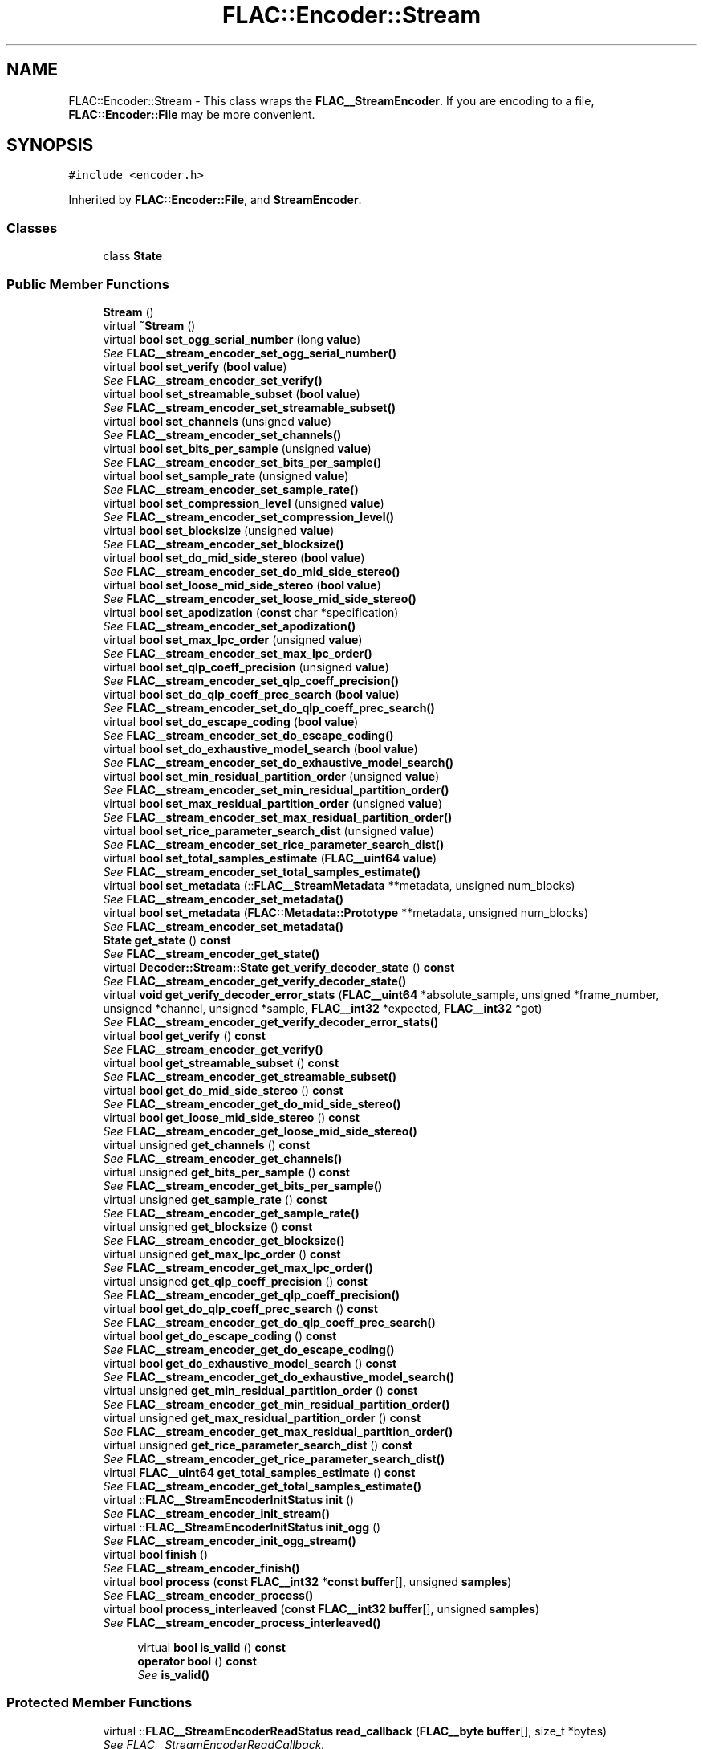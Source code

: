.TH "FLAC::Encoder::Stream" 3 "Thu Apr 28 2016" "Audacity" \" -*- nroff -*-
.ad l
.nh
.SH NAME
FLAC::Encoder::Stream \- This class wraps the \fBFLAC__StreamEncoder\fP\&. If you are encoding to a file, \fBFLAC::Encoder::File\fP may be more convenient\&.  

.SH SYNOPSIS
.br
.PP
.PP
\fC#include <encoder\&.h>\fP
.PP
Inherited by \fBFLAC::Encoder::File\fP, and \fBStreamEncoder\fP\&.
.SS "Classes"

.in +1c
.ti -1c
.RI "class \fBState\fP"
.br
.in -1c
.SS "Public Member Functions"

.in +1c
.ti -1c
.RI "\fBStream\fP ()"
.br
.ti -1c
.RI "virtual \fB~Stream\fP ()"
.br
.ti -1c
.RI "virtual \fBbool\fP \fBset_ogg_serial_number\fP (long \fBvalue\fP)"
.br
.RI "\fISee \fBFLAC__stream_encoder_set_ogg_serial_number()\fP \fP"
.ti -1c
.RI "virtual \fBbool\fP \fBset_verify\fP (\fBbool\fP \fBvalue\fP)"
.br
.RI "\fISee \fBFLAC__stream_encoder_set_verify()\fP \fP"
.ti -1c
.RI "virtual \fBbool\fP \fBset_streamable_subset\fP (\fBbool\fP \fBvalue\fP)"
.br
.RI "\fISee \fBFLAC__stream_encoder_set_streamable_subset()\fP \fP"
.ti -1c
.RI "virtual \fBbool\fP \fBset_channels\fP (unsigned \fBvalue\fP)"
.br
.RI "\fISee \fBFLAC__stream_encoder_set_channels()\fP \fP"
.ti -1c
.RI "virtual \fBbool\fP \fBset_bits_per_sample\fP (unsigned \fBvalue\fP)"
.br
.RI "\fISee \fBFLAC__stream_encoder_set_bits_per_sample()\fP \fP"
.ti -1c
.RI "virtual \fBbool\fP \fBset_sample_rate\fP (unsigned \fBvalue\fP)"
.br
.RI "\fISee \fBFLAC__stream_encoder_set_sample_rate()\fP \fP"
.ti -1c
.RI "virtual \fBbool\fP \fBset_compression_level\fP (unsigned \fBvalue\fP)"
.br
.RI "\fISee \fBFLAC__stream_encoder_set_compression_level()\fP \fP"
.ti -1c
.RI "virtual \fBbool\fP \fBset_blocksize\fP (unsigned \fBvalue\fP)"
.br
.RI "\fISee \fBFLAC__stream_encoder_set_blocksize()\fP \fP"
.ti -1c
.RI "virtual \fBbool\fP \fBset_do_mid_side_stereo\fP (\fBbool\fP \fBvalue\fP)"
.br
.RI "\fISee \fBFLAC__stream_encoder_set_do_mid_side_stereo()\fP \fP"
.ti -1c
.RI "virtual \fBbool\fP \fBset_loose_mid_side_stereo\fP (\fBbool\fP \fBvalue\fP)"
.br
.RI "\fISee \fBFLAC__stream_encoder_set_loose_mid_side_stereo()\fP \fP"
.ti -1c
.RI "virtual \fBbool\fP \fBset_apodization\fP (\fBconst\fP char *specification)"
.br
.RI "\fISee \fBFLAC__stream_encoder_set_apodization()\fP \fP"
.ti -1c
.RI "virtual \fBbool\fP \fBset_max_lpc_order\fP (unsigned \fBvalue\fP)"
.br
.RI "\fISee \fBFLAC__stream_encoder_set_max_lpc_order()\fP \fP"
.ti -1c
.RI "virtual \fBbool\fP \fBset_qlp_coeff_precision\fP (unsigned \fBvalue\fP)"
.br
.RI "\fISee \fBFLAC__stream_encoder_set_qlp_coeff_precision()\fP \fP"
.ti -1c
.RI "virtual \fBbool\fP \fBset_do_qlp_coeff_prec_search\fP (\fBbool\fP \fBvalue\fP)"
.br
.RI "\fISee \fBFLAC__stream_encoder_set_do_qlp_coeff_prec_search()\fP \fP"
.ti -1c
.RI "virtual \fBbool\fP \fBset_do_escape_coding\fP (\fBbool\fP \fBvalue\fP)"
.br
.RI "\fISee \fBFLAC__stream_encoder_set_do_escape_coding()\fP \fP"
.ti -1c
.RI "virtual \fBbool\fP \fBset_do_exhaustive_model_search\fP (\fBbool\fP \fBvalue\fP)"
.br
.RI "\fISee \fBFLAC__stream_encoder_set_do_exhaustive_model_search()\fP \fP"
.ti -1c
.RI "virtual \fBbool\fP \fBset_min_residual_partition_order\fP (unsigned \fBvalue\fP)"
.br
.RI "\fISee \fBFLAC__stream_encoder_set_min_residual_partition_order()\fP \fP"
.ti -1c
.RI "virtual \fBbool\fP \fBset_max_residual_partition_order\fP (unsigned \fBvalue\fP)"
.br
.RI "\fISee \fBFLAC__stream_encoder_set_max_residual_partition_order()\fP \fP"
.ti -1c
.RI "virtual \fBbool\fP \fBset_rice_parameter_search_dist\fP (unsigned \fBvalue\fP)"
.br
.RI "\fISee \fBFLAC__stream_encoder_set_rice_parameter_search_dist()\fP \fP"
.ti -1c
.RI "virtual \fBbool\fP \fBset_total_samples_estimate\fP (\fBFLAC__uint64\fP \fBvalue\fP)"
.br
.RI "\fISee \fBFLAC__stream_encoder_set_total_samples_estimate()\fP \fP"
.ti -1c
.RI "virtual \fBbool\fP \fBset_metadata\fP (::\fBFLAC__StreamMetadata\fP **metadata, unsigned num_blocks)"
.br
.RI "\fISee \fBFLAC__stream_encoder_set_metadata()\fP \fP"
.ti -1c
.RI "virtual \fBbool\fP \fBset_metadata\fP (\fBFLAC::Metadata::Prototype\fP **metadata, unsigned num_blocks)"
.br
.RI "\fISee \fBFLAC__stream_encoder_set_metadata()\fP \fP"
.ti -1c
.RI "\fBState\fP \fBget_state\fP () \fBconst\fP "
.br
.RI "\fISee \fBFLAC__stream_encoder_get_state()\fP \fP"
.ti -1c
.RI "virtual \fBDecoder::Stream::State\fP \fBget_verify_decoder_state\fP () \fBconst\fP "
.br
.RI "\fISee \fBFLAC__stream_encoder_get_verify_decoder_state()\fP \fP"
.ti -1c
.RI "virtual \fBvoid\fP \fBget_verify_decoder_error_stats\fP (\fBFLAC__uint64\fP *absolute_sample, unsigned *frame_number, unsigned *channel, unsigned *sample, \fBFLAC__int32\fP *expected, \fBFLAC__int32\fP *got)"
.br
.RI "\fISee \fBFLAC__stream_encoder_get_verify_decoder_error_stats()\fP \fP"
.ti -1c
.RI "virtual \fBbool\fP \fBget_verify\fP () \fBconst\fP "
.br
.RI "\fISee \fBFLAC__stream_encoder_get_verify()\fP \fP"
.ti -1c
.RI "virtual \fBbool\fP \fBget_streamable_subset\fP () \fBconst\fP "
.br
.RI "\fISee \fBFLAC__stream_encoder_get_streamable_subset()\fP \fP"
.ti -1c
.RI "virtual \fBbool\fP \fBget_do_mid_side_stereo\fP () \fBconst\fP "
.br
.RI "\fISee \fBFLAC__stream_encoder_get_do_mid_side_stereo()\fP \fP"
.ti -1c
.RI "virtual \fBbool\fP \fBget_loose_mid_side_stereo\fP () \fBconst\fP "
.br
.RI "\fISee \fBFLAC__stream_encoder_get_loose_mid_side_stereo()\fP \fP"
.ti -1c
.RI "virtual unsigned \fBget_channels\fP () \fBconst\fP "
.br
.RI "\fISee \fBFLAC__stream_encoder_get_channels()\fP \fP"
.ti -1c
.RI "virtual unsigned \fBget_bits_per_sample\fP () \fBconst\fP "
.br
.RI "\fISee \fBFLAC__stream_encoder_get_bits_per_sample()\fP \fP"
.ti -1c
.RI "virtual unsigned \fBget_sample_rate\fP () \fBconst\fP "
.br
.RI "\fISee \fBFLAC__stream_encoder_get_sample_rate()\fP \fP"
.ti -1c
.RI "virtual unsigned \fBget_blocksize\fP () \fBconst\fP "
.br
.RI "\fISee \fBFLAC__stream_encoder_get_blocksize()\fP \fP"
.ti -1c
.RI "virtual unsigned \fBget_max_lpc_order\fP () \fBconst\fP "
.br
.RI "\fISee \fBFLAC__stream_encoder_get_max_lpc_order()\fP \fP"
.ti -1c
.RI "virtual unsigned \fBget_qlp_coeff_precision\fP () \fBconst\fP "
.br
.RI "\fISee \fBFLAC__stream_encoder_get_qlp_coeff_precision()\fP \fP"
.ti -1c
.RI "virtual \fBbool\fP \fBget_do_qlp_coeff_prec_search\fP () \fBconst\fP "
.br
.RI "\fISee \fBFLAC__stream_encoder_get_do_qlp_coeff_prec_search()\fP \fP"
.ti -1c
.RI "virtual \fBbool\fP \fBget_do_escape_coding\fP () \fBconst\fP "
.br
.RI "\fISee \fBFLAC__stream_encoder_get_do_escape_coding()\fP \fP"
.ti -1c
.RI "virtual \fBbool\fP \fBget_do_exhaustive_model_search\fP () \fBconst\fP "
.br
.RI "\fISee \fBFLAC__stream_encoder_get_do_exhaustive_model_search()\fP \fP"
.ti -1c
.RI "virtual unsigned \fBget_min_residual_partition_order\fP () \fBconst\fP "
.br
.RI "\fISee \fBFLAC__stream_encoder_get_min_residual_partition_order()\fP \fP"
.ti -1c
.RI "virtual unsigned \fBget_max_residual_partition_order\fP () \fBconst\fP "
.br
.RI "\fISee \fBFLAC__stream_encoder_get_max_residual_partition_order()\fP \fP"
.ti -1c
.RI "virtual unsigned \fBget_rice_parameter_search_dist\fP () \fBconst\fP "
.br
.RI "\fISee \fBFLAC__stream_encoder_get_rice_parameter_search_dist()\fP \fP"
.ti -1c
.RI "virtual \fBFLAC__uint64\fP \fBget_total_samples_estimate\fP () \fBconst\fP "
.br
.RI "\fISee \fBFLAC__stream_encoder_get_total_samples_estimate()\fP \fP"
.ti -1c
.RI "virtual ::\fBFLAC__StreamEncoderInitStatus\fP \fBinit\fP ()"
.br
.RI "\fISee \fBFLAC__stream_encoder_init_stream()\fP \fP"
.ti -1c
.RI "virtual ::\fBFLAC__StreamEncoderInitStatus\fP \fBinit_ogg\fP ()"
.br
.RI "\fISee \fBFLAC__stream_encoder_init_ogg_stream()\fP \fP"
.ti -1c
.RI "virtual \fBbool\fP \fBfinish\fP ()"
.br
.RI "\fISee \fBFLAC__stream_encoder_finish()\fP \fP"
.ti -1c
.RI "virtual \fBbool\fP \fBprocess\fP (\fBconst\fP \fBFLAC__int32\fP *\fBconst\fP \fBbuffer\fP[], unsigned \fBsamples\fP)"
.br
.RI "\fISee \fBFLAC__stream_encoder_process()\fP \fP"
.ti -1c
.RI "virtual \fBbool\fP \fBprocess_interleaved\fP (\fBconst\fP \fBFLAC__int32\fP \fBbuffer\fP[], unsigned \fBsamples\fP)"
.br
.RI "\fISee \fBFLAC__stream_encoder_process_interleaved()\fP \fP"
.in -1c
.PP
.RI "\fB\fP"
.br

.in +1c
.in +1c
.ti -1c
.RI "virtual \fBbool\fP \fBis_valid\fP () \fBconst\fP "
.br
.ti -1c
.RI "\fBoperator bool\fP () \fBconst\fP "
.br
.RI "\fISee \fBis_valid()\fP \fP"
.in -1c
.in -1c
.SS "Protected Member Functions"

.in +1c
.ti -1c
.RI "virtual ::\fBFLAC__StreamEncoderReadStatus\fP \fBread_callback\fP (\fBFLAC__byte\fP \fBbuffer\fP[], size_t *bytes)"
.br
.RI "\fISee FLAC__StreamEncoderReadCallback\&. \fP"
.ti -1c
.RI "virtual ::\fBFLAC__StreamEncoderWriteStatus\fP \fBwrite_callback\fP (\fBconst\fP \fBFLAC__byte\fP \fBbuffer\fP[], size_t bytes, unsigned \fBsamples\fP, unsigned current_frame)=0"
.br
.RI "\fISee FLAC__StreamEncoderWriteCallback\&. \fP"
.ti -1c
.RI "virtual ::\fBFLAC__StreamEncoderSeekStatus\fP \fBseek_callback\fP (\fBFLAC__uint64\fP absolute_byte_offset)"
.br
.RI "\fISee FLAC__StreamEncoderSeekCallback\&. \fP"
.ti -1c
.RI "virtual ::\fBFLAC__StreamEncoderTellStatus\fP \fBtell_callback\fP (\fBFLAC__uint64\fP *absolute_byte_offset)"
.br
.RI "\fISee FLAC__StreamEncoderTellCallback\&. \fP"
.ti -1c
.RI "virtual \fBvoid\fP \fBmetadata_callback\fP (\fBconst\fP ::\fBFLAC__StreamMetadata\fP *metadata)"
.br
.RI "\fISee FLAC__StreamEncoderMetadataCallback\&. \fP"
.in -1c
.SS "Static Protected Member Functions"

.in +1c
.ti -1c
.RI "::\fBFLAC__StreamEncoderReadStatus\fP \fBread_callback_\fP (\fBconst\fP ::\fBFLAC__StreamEncoder\fP *encoder, \fBFLAC__byte\fP \fBbuffer\fP[], size_t *bytes, \fBvoid\fP *client_data)"
.br
.ti -1c
.RI "::\fBFLAC__StreamEncoderWriteStatus\fP \fBwrite_callback_\fP (\fBconst\fP ::\fBFLAC__StreamEncoder\fP *encoder, \fBconst\fP \fBFLAC__byte\fP \fBbuffer\fP[], size_t bytes, unsigned \fBsamples\fP, unsigned current_frame, \fBvoid\fP *client_data)"
.br
.ti -1c
.RI "::\fBFLAC__StreamEncoderSeekStatus\fP \fBseek_callback_\fP (\fBconst\fP \fBFLAC__StreamEncoder\fP *encoder, \fBFLAC__uint64\fP absolute_byte_offset, \fBvoid\fP *client_data)"
.br
.ti -1c
.RI "::\fBFLAC__StreamEncoderTellStatus\fP \fBtell_callback_\fP (\fBconst\fP \fBFLAC__StreamEncoder\fP *encoder, \fBFLAC__uint64\fP *absolute_byte_offset, \fBvoid\fP *client_data)"
.br
.ti -1c
.RI "static \fBvoid\fP \fBmetadata_callback_\fP (\fBconst\fP ::\fBFLAC__StreamEncoder\fP *encoder, \fBconst\fP ::\fBFLAC__StreamMetadata\fP *metadata, \fBvoid\fP *client_data)"
.br
.in -1c
.SS "Protected Attributes"

.in +1c
.ti -1c
.RI "::\fBFLAC__StreamEncoder\fP * \fBencoder_\fP"
.br
.in -1c
.SH "Detailed Description"
.PP 
This class wraps the \fBFLAC__StreamEncoder\fP\&. If you are encoding to a file, \fBFLAC::Encoder::File\fP may be more convenient\&. 

The usage of this class is similar to \fBFLAC__StreamEncoder\fP, except instead of providing callbacks to FLAC__stream_encoder_init*_stream(), you will inherit from this class and override the virtual callback functions with your own implementations, then call \fBinit()\fP or \fBinit_ogg()\fP\&. The rest of the calls work the same as in the C layer\&.
.PP
Only the write callback is mandatory\&. The others are optional; this class provides default implementations that do nothing\&. In order for some STREAMINFO and SEEKTABLE data to be written properly, you must overide \fBseek_callback()\fP and \fBtell_callback()\fP; see \fBFLAC__stream_encoder_init_stream()\fP as to why\&. 
.PP
Definition at line 102 of file encoder\&.h\&.
.SH "Constructor & Destructor Documentation"
.PP 
.SS "FLAC::Encoder::Stream::Stream ()"

.PP
Definition at line 55 of file stream_encoder\&.cpp\&.
.SS "FLAC::Encoder::Stream::~Stream ()\fC [virtual]\fP"

.PP
Definition at line 59 of file stream_encoder\&.cpp\&.
.SH "Member Function Documentation"
.PP 
.SS "\fBbool\fP FLAC::Encoder::Stream::finish ()\fC [virtual]\fP"

.PP
See \fBFLAC__stream_encoder_finish()\fP 
.PP
Definition at line 355 of file stream_encoder\&.cpp\&.
.SS "unsigned FLAC::Encoder::Stream::get_bits_per_sample () const\fC [virtual]\fP"

.PP
See \fBFLAC__stream_encoder_get_bits_per_sample()\fP 
.PP
Definition at line 271 of file stream_encoder\&.cpp\&.
.SS "unsigned FLAC::Encoder::Stream::get_blocksize () const\fC [virtual]\fP"

.PP
See \fBFLAC__stream_encoder_get_blocksize()\fP 
.PP
Definition at line 283 of file stream_encoder\&.cpp\&.
.SS "unsigned FLAC::Encoder::Stream::get_channels () const\fC [virtual]\fP"

.PP
See \fBFLAC__stream_encoder_get_channels()\fP 
.PP
Definition at line 265 of file stream_encoder\&.cpp\&.
.SS "\fBbool\fP FLAC::Encoder::Stream::get_do_escape_coding () const\fC [virtual]\fP"

.PP
See \fBFLAC__stream_encoder_get_do_escape_coding()\fP 
.PP
Definition at line 307 of file stream_encoder\&.cpp\&.
.SS "\fBbool\fP FLAC::Encoder::Stream::get_do_exhaustive_model_search () const\fC [virtual]\fP"

.PP
See \fBFLAC__stream_encoder_get_do_exhaustive_model_search()\fP 
.PP
Definition at line 313 of file stream_encoder\&.cpp\&.
.SS "\fBbool\fP FLAC::Encoder::Stream::get_do_mid_side_stereo () const\fC [virtual]\fP"

.PP
See \fBFLAC__stream_encoder_get_do_mid_side_stereo()\fP 
.PP
Definition at line 253 of file stream_encoder\&.cpp\&.
.SS "\fBbool\fP FLAC::Encoder::Stream::get_do_qlp_coeff_prec_search () const\fC [virtual]\fP"

.PP
See \fBFLAC__stream_encoder_get_do_qlp_coeff_prec_search()\fP 
.PP
Definition at line 301 of file stream_encoder\&.cpp\&.
.SS "\fBbool\fP FLAC::Encoder::Stream::get_loose_mid_side_stereo () const\fC [virtual]\fP"

.PP
See \fBFLAC__stream_encoder_get_loose_mid_side_stereo()\fP 
.PP
Definition at line 259 of file stream_encoder\&.cpp\&.
.SS "unsigned FLAC::Encoder::Stream::get_max_lpc_order () const\fC [virtual]\fP"

.PP
See \fBFLAC__stream_encoder_get_max_lpc_order()\fP 
.PP
Definition at line 289 of file stream_encoder\&.cpp\&.
.SS "unsigned FLAC::Encoder::Stream::get_max_residual_partition_order () const\fC [virtual]\fP"

.PP
See \fBFLAC__stream_encoder_get_max_residual_partition_order()\fP 
.PP
Definition at line 325 of file stream_encoder\&.cpp\&.
.SS "unsigned FLAC::Encoder::Stream::get_min_residual_partition_order () const\fC [virtual]\fP"

.PP
See \fBFLAC__stream_encoder_get_min_residual_partition_order()\fP 
.PP
Definition at line 319 of file stream_encoder\&.cpp\&.
.SS "unsigned FLAC::Encoder::Stream::get_qlp_coeff_precision () const\fC [virtual]\fP"

.PP
See \fBFLAC__stream_encoder_get_qlp_coeff_precision()\fP 
.PP
Definition at line 295 of file stream_encoder\&.cpp\&.
.SS "unsigned FLAC::Encoder::Stream::get_rice_parameter_search_dist () const\fC [virtual]\fP"

.PP
See \fBFLAC__stream_encoder_get_rice_parameter_search_dist()\fP 
.PP
Definition at line 331 of file stream_encoder\&.cpp\&.
.SS "unsigned FLAC::Encoder::Stream::get_sample_rate () const\fC [virtual]\fP"

.PP
See \fBFLAC__stream_encoder_get_sample_rate()\fP 
.PP
Definition at line 277 of file stream_encoder\&.cpp\&.
.SS "\fBStream::State\fP FLAC::Encoder::Stream::get_state () const"

.PP
See \fBFLAC__stream_encoder_get_state()\fP 
.PP
Definition at line 223 of file stream_encoder\&.cpp\&.
.SS "\fBbool\fP FLAC::Encoder::Stream::get_streamable_subset () const\fC [virtual]\fP"

.PP
See \fBFLAC__stream_encoder_get_streamable_subset()\fP 
.PP
Definition at line 247 of file stream_encoder\&.cpp\&.
.SS "\fBFLAC__uint64\fP FLAC::Encoder::Stream::get_total_samples_estimate () const\fC [virtual]\fP"

.PP
See \fBFLAC__stream_encoder_get_total_samples_estimate()\fP 
.PP
Definition at line 337 of file stream_encoder\&.cpp\&.
.SS "\fBbool\fP FLAC::Encoder::Stream::get_verify () const\fC [virtual]\fP"

.PP
See \fBFLAC__stream_encoder_get_verify()\fP 
.PP
Definition at line 241 of file stream_encoder\&.cpp\&.
.SS "\fBvoid\fP FLAC::Encoder::Stream::get_verify_decoder_error_stats (\fBFLAC__uint64\fP * absolute_sample, unsigned * frame_number, unsigned * channel, unsigned * sample, \fBFLAC__int32\fP * expected, \fBFLAC__int32\fP * got)\fC [virtual]\fP"

.PP
See \fBFLAC__stream_encoder_get_verify_decoder_error_stats()\fP 
.PP
Definition at line 235 of file stream_encoder\&.cpp\&.
.SS "\fBDecoder::Stream::State\fP FLAC::Encoder::Stream::get_verify_decoder_state () const\fC [virtual]\fP"

.PP
See \fBFLAC__stream_encoder_get_verify_decoder_state()\fP 
.PP
Definition at line 229 of file stream_encoder\&.cpp\&.
.SS "\fBFLAC__StreamEncoderInitStatus\fP FLAC::Encoder::Stream::init ()"

.PP
See \fBFLAC__stream_encoder_init_stream()\fP 
.PP
Definition at line 343 of file stream_encoder\&.cpp\&.
.SS "\fBFLAC__StreamEncoderInitStatus\fP FLAC::Encoder::Stream::init_ogg ()"

.PP
See \fBFLAC__stream_encoder_init_ogg_stream()\fP 
.PP
Definition at line 349 of file stream_encoder\&.cpp\&.
.SS "\fBbool\fP FLAC::Encoder::Stream::is_valid () const\fC [virtual]\fP"
Call after construction to check the that the object was created successfully\&. If not, use \fBget_state()\fP to find out why not\&. 
.PP
Definition at line 67 of file stream_encoder\&.cpp\&.
.SS "\fBvoid\fP FLAC::Encoder::Stream::metadata_callback (\fBconst\fP ::\fBFLAC__StreamMetadata\fP * metadata)\fC [protected]\fP, \fC [virtual]\fP"

.PP
See FLAC__StreamEncoderMetadataCallback\&. 
.PP
Reimplemented in \fBStreamEncoder\fP\&.
.PP
Definition at line 391 of file stream_encoder\&.cpp\&.
.SS "\fBvoid\fP FLAC::Encoder::Stream::metadata_callback_ (\fBconst\fP ::\fBFLAC__StreamEncoder\fP * encoder, \fBconst\fP ::\fBFLAC__StreamMetadata\fP * metadata, \fBvoid\fP * client_data)\fC [static]\fP, \fC [protected]\fP"

.PP
Definition at line 432 of file stream_encoder\&.cpp\&.
.SS "FLAC::Encoder::Stream::operator \fBbool\fP () const\fC [inline]\fP"

.PP
See \fBis_valid()\fP 
.PP
Definition at line 125 of file encoder\&.h\&.
.SS "\fBbool\fP FLAC::Encoder::Stream::process (\fBconst\fP \fBFLAC__int32\fP *\fBconst\fP buffer[], unsigned samples)\fC [virtual]\fP"

.PP
See \fBFLAC__stream_encoder_process()\fP 
.PP
Definition at line 361 of file stream_encoder\&.cpp\&.
.SS "\fBbool\fP FLAC::Encoder::Stream::process_interleaved (\fBconst\fP \fBFLAC__int32\fP buffer[], unsigned samples)\fC [virtual]\fP"

.PP
See \fBFLAC__stream_encoder_process_interleaved()\fP 
.PP
Definition at line 367 of file stream_encoder\&.cpp\&.
.SS "\fBFLAC__StreamEncoderReadStatus\fP FLAC::Encoder::Stream::read_callback (\fBFLAC__byte\fP buffer[], size_t * bytes)\fC [protected]\fP"

.PP
See FLAC__StreamEncoderReadCallback\&. 
.PP
Definition at line 373 of file stream_encoder\&.cpp\&.
.SS "\fBFLAC__StreamEncoderReadStatus\fP FLAC::Encoder::Stream::read_callback_ (\fBconst\fP ::\fBFLAC__StreamEncoder\fP * encoder, \fBFLAC__byte\fP buffer[], size_t * bytes, \fBvoid\fP * client_data)\fC [static]\fP, \fC [protected]\fP"

.PP
Definition at line 396 of file stream_encoder\&.cpp\&.
.SS "\fBFLAC__StreamEncoderSeekStatus\fP FLAC::Encoder::Stream::seek_callback (\fBFLAC__uint64\fP absolute_byte_offset)\fC [protected]\fP"

.PP
See FLAC__StreamEncoderSeekCallback\&. 
.PP
Definition at line 379 of file stream_encoder\&.cpp\&.
.SS "::\fBFLAC__StreamEncoderSeekStatus\fP FLAC::Encoder::Stream::seek_callback_ (\fBconst\fP \fBFLAC__StreamEncoder\fP * encoder, \fBFLAC__uint64\fP absolute_byte_offset, \fBvoid\fP * client_data)\fC [static]\fP, \fC [protected]\fP"

.SS "\fBbool\fP FLAC::Encoder::Stream::set_apodization (\fBconst\fP char * specification)\fC [virtual]\fP"

.PP
See \fBFLAC__stream_encoder_set_apodization()\fP 
.PP
Definition at line 132 of file stream_encoder\&.cpp\&.
.SS "\fBbool\fP FLAC::Encoder::Stream::set_bits_per_sample (unsigned value)\fC [virtual]\fP"

.PP
See \fBFLAC__stream_encoder_set_bits_per_sample()\fP 
.PP
Definition at line 96 of file stream_encoder\&.cpp\&.
.SS "\fBbool\fP FLAC::Encoder::Stream::set_blocksize (unsigned value)\fC [virtual]\fP"

.PP
See \fBFLAC__stream_encoder_set_blocksize()\fP 
.PP
Definition at line 114 of file stream_encoder\&.cpp\&.
.SS "\fBbool\fP FLAC::Encoder::Stream::set_channels (unsigned value)\fC [virtual]\fP"

.PP
See \fBFLAC__stream_encoder_set_channels()\fP 
.PP
Definition at line 90 of file stream_encoder\&.cpp\&.
.SS "\fBbool\fP FLAC::Encoder::Stream::set_compression_level (unsigned value)\fC [virtual]\fP"

.PP
See \fBFLAC__stream_encoder_set_compression_level()\fP 
.PP
Definition at line 108 of file stream_encoder\&.cpp\&.
.SS "\fBbool\fP FLAC::Encoder::Stream::set_do_escape_coding (\fBbool\fP value)\fC [virtual]\fP"

.PP
See \fBFLAC__stream_encoder_set_do_escape_coding()\fP 
.PP
Definition at line 156 of file stream_encoder\&.cpp\&.
.SS "\fBbool\fP FLAC::Encoder::Stream::set_do_exhaustive_model_search (\fBbool\fP value)\fC [virtual]\fP"

.PP
See \fBFLAC__stream_encoder_set_do_exhaustive_model_search()\fP 
.PP
Definition at line 162 of file stream_encoder\&.cpp\&.
.SS "\fBbool\fP FLAC::Encoder::Stream::set_do_mid_side_stereo (\fBbool\fP value)\fC [virtual]\fP"

.PP
See \fBFLAC__stream_encoder_set_do_mid_side_stereo()\fP 
.PP
Definition at line 120 of file stream_encoder\&.cpp\&.
.SS "\fBbool\fP FLAC::Encoder::Stream::set_do_qlp_coeff_prec_search (\fBbool\fP value)\fC [virtual]\fP"

.PP
See \fBFLAC__stream_encoder_set_do_qlp_coeff_prec_search()\fP 
.PP
Definition at line 150 of file stream_encoder\&.cpp\&.
.SS "\fBbool\fP FLAC::Encoder::Stream::set_loose_mid_side_stereo (\fBbool\fP value)\fC [virtual]\fP"

.PP
See \fBFLAC__stream_encoder_set_loose_mid_side_stereo()\fP 
.PP
Definition at line 126 of file stream_encoder\&.cpp\&.
.SS "\fBbool\fP FLAC::Encoder::Stream::set_max_lpc_order (unsigned value)\fC [virtual]\fP"

.PP
See \fBFLAC__stream_encoder_set_max_lpc_order()\fP 
.PP
Definition at line 138 of file stream_encoder\&.cpp\&.
.SS "\fBbool\fP FLAC::Encoder::Stream::set_max_residual_partition_order (unsigned value)\fC [virtual]\fP"

.PP
See \fBFLAC__stream_encoder_set_max_residual_partition_order()\fP 
.PP
Definition at line 174 of file stream_encoder\&.cpp\&.
.SS "\fBbool\fP FLAC::Encoder::Stream::set_metadata (::\fBFLAC__StreamMetadata\fP ** metadata, unsigned num_blocks)\fC [virtual]\fP"

.PP
See \fBFLAC__stream_encoder_set_metadata()\fP 
.PP
Definition at line 192 of file stream_encoder\&.cpp\&.
.SS "\fBbool\fP FLAC::Encoder::Stream::set_metadata (\fBFLAC::Metadata::Prototype\fP ** metadata, unsigned num_blocks)\fC [virtual]\fP"

.PP
See \fBFLAC__stream_encoder_set_metadata()\fP 
.PP
Definition at line 198 of file stream_encoder\&.cpp\&.
.SS "\fBbool\fP FLAC::Encoder::Stream::set_min_residual_partition_order (unsigned value)\fC [virtual]\fP"

.PP
See \fBFLAC__stream_encoder_set_min_residual_partition_order()\fP 
.PP
Definition at line 168 of file stream_encoder\&.cpp\&.
.SS "\fBbool\fP FLAC::Encoder::Stream::set_ogg_serial_number (long value)\fC [virtual]\fP"

.PP
See \fBFLAC__stream_encoder_set_ogg_serial_number()\fP 
.PP
Definition at line 72 of file stream_encoder\&.cpp\&.
.SS "\fBbool\fP FLAC::Encoder::Stream::set_qlp_coeff_precision (unsigned value)\fC [virtual]\fP"

.PP
See \fBFLAC__stream_encoder_set_qlp_coeff_precision()\fP 
.PP
Definition at line 144 of file stream_encoder\&.cpp\&.
.SS "\fBbool\fP FLAC::Encoder::Stream::set_rice_parameter_search_dist (unsigned value)\fC [virtual]\fP"

.PP
See \fBFLAC__stream_encoder_set_rice_parameter_search_dist()\fP 
.PP
Definition at line 180 of file stream_encoder\&.cpp\&.
.SS "\fBbool\fP FLAC::Encoder::Stream::set_sample_rate (unsigned value)\fC [virtual]\fP"

.PP
See \fBFLAC__stream_encoder_set_sample_rate()\fP 
.PP
Definition at line 102 of file stream_encoder\&.cpp\&.
.SS "\fBbool\fP FLAC::Encoder::Stream::set_streamable_subset (\fBbool\fP value)\fC [virtual]\fP"

.PP
See \fBFLAC__stream_encoder_set_streamable_subset()\fP 
.PP
Definition at line 84 of file stream_encoder\&.cpp\&.
.SS "\fBbool\fP FLAC::Encoder::Stream::set_total_samples_estimate (\fBFLAC__uint64\fP value)\fC [virtual]\fP"

.PP
See \fBFLAC__stream_encoder_set_total_samples_estimate()\fP 
.PP
Definition at line 186 of file stream_encoder\&.cpp\&.
.SS "\fBbool\fP FLAC::Encoder::Stream::set_verify (\fBbool\fP value)\fC [virtual]\fP"

.PP
See \fBFLAC__stream_encoder_set_verify()\fP 
.PP
Definition at line 78 of file stream_encoder\&.cpp\&.
.SS "\fBFLAC__StreamEncoderTellStatus\fP FLAC::Encoder::Stream::tell_callback (\fBFLAC__uint64\fP * absolute_byte_offset)\fC [protected]\fP"

.PP
See FLAC__StreamEncoderTellCallback\&. 
.PP
Definition at line 385 of file stream_encoder\&.cpp\&.
.SS "::\fBFLAC__StreamEncoderTellStatus\fP FLAC::Encoder::Stream::tell_callback_ (\fBconst\fP \fBFLAC__StreamEncoder\fP * encoder, \fBFLAC__uint64\fP * absolute_byte_offset, \fBvoid\fP * client_data)\fC [static]\fP, \fC [protected]\fP"

.SS "virtual ::\fBFLAC__StreamEncoderWriteStatus\fP FLAC::Encoder::Stream::write_callback (\fBconst\fP \fBFLAC__byte\fP buffer[], size_t bytes, unsigned samples, unsigned current_frame)\fC [protected]\fP, \fC [pure virtual]\fP"

.PP
See FLAC__StreamEncoderWriteCallback\&. 
.PP
Implemented in \fBFLAC::Encoder::File\fP, and \fBStreamEncoder\fP\&.
.SS "\fBFLAC__StreamEncoderWriteStatus\fP FLAC::Encoder::Stream::write_callback_ (\fBconst\fP ::\fBFLAC__StreamEncoder\fP * encoder, \fBconst\fP \fBFLAC__byte\fP buffer[], size_t bytes, unsigned samples, unsigned current_frame, \fBvoid\fP * client_data)\fC [static]\fP, \fC [protected]\fP"

.PP
Definition at line 405 of file stream_encoder\&.cpp\&.
.SH "Member Data Documentation"
.PP 
.SS "::\fBFLAC__StreamEncoder\fP* FLAC::Encoder::Stream::encoder_\fC [protected]\fP"

.PP
Definition at line 200 of file encoder\&.h\&.

.SH "Author"
.PP 
Generated automatically by Doxygen for Audacity from the source code\&.
